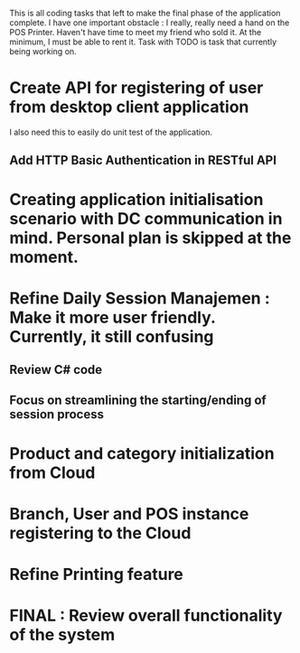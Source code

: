 This is all coding tasks that left to make the final phase of the application complete. I have one important obstacle : I really, really need a hand on the POS Printer. Haven't have time to meet my friend who sold it. At the minimum, I must be able to rent it. Task with TODO is task that currently being working on.

* Create API for registering of user from desktop client application
  I also need this to easily do unit test of the application.
** Add HTTP Basic Authentication in RESTful API 
* Creating application initialisation scenario with DC communication in mind. Personal plan is skipped at the moment.
* Refine Daily Session Manajemen : Make it more user friendly. Currently, it still confusing
** Review C# code
** Focus on streamlining the starting/ending of session process
* Product and category initialization from Cloud
* Branch, User and POS instance registering to the Cloud
* Refine Printing feature
* FINAL : Review overall functionality of the system
